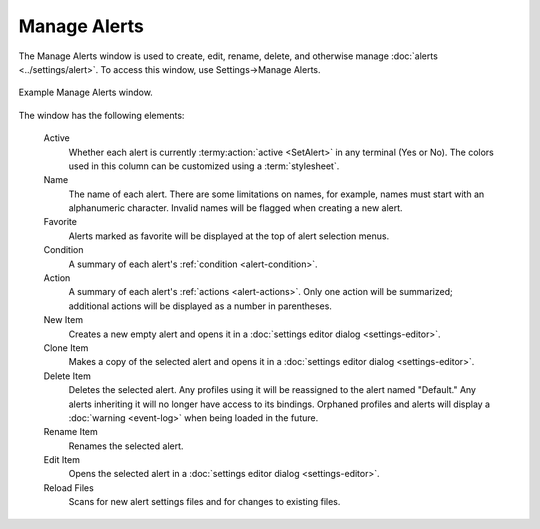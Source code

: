 .. Copyright © 2018 TermySequence LLC
.. SPDX-License-Identifier: CC-BY-SA-4.0

Manage Alerts
=============

The Manage Alerts window is used to create, edit, rename, delete, and otherwise manage :doc:`alerts <../settings/alert>`. To access this window, use Settings→Manage Alerts.

.. _manage-alerts-example:

.. figure:: ../images/manage-alerts.png
   :alt: Picture of Manage Alerts window.
   :align: center

   Example Manage Alerts window.

The window has the following elements:

   Active
      Whether each alert is currently :termy:action:`active <SetAlert>` in any terminal (Yes or No). The colors used in this column can be customized using a :term:`stylesheet`.

   Name
      The name of each alert. There are some limitations on names, for example, names must start with an alphanumeric character. Invalid names will be flagged when creating a new alert.

   Favorite
      Alerts marked as favorite will be displayed at the top of alert selection menus.

   Condition
      A summary of each alert's :ref:`condition <alert-condition>`.

   Action
      A summary of each alert's :ref:`actions <alert-actions>`. Only one action will be summarized; additional actions will be displayed as a number in parentheses.

   New Item
      Creates a new empty alert and opens it in a :doc:`settings editor dialog <settings-editor>`.

   Clone Item
      Makes a copy of the selected alert and opens it in a :doc:`settings editor dialog <settings-editor>`.

   Delete Item
      Deletes the selected alert. Any profiles using it will be reassigned to the alert named "Default." Any alerts inheriting it will no longer have access to its bindings. Orphaned profiles and alerts will display a :doc:`warning <event-log>` when being loaded in the future.

   Rename Item
      Renames the selected alert.

   Edit Item
      Opens the selected alert in a :doc:`settings editor dialog <settings-editor>`.

   Reload Files
      Scans for new alert settings files and for changes to existing files.
